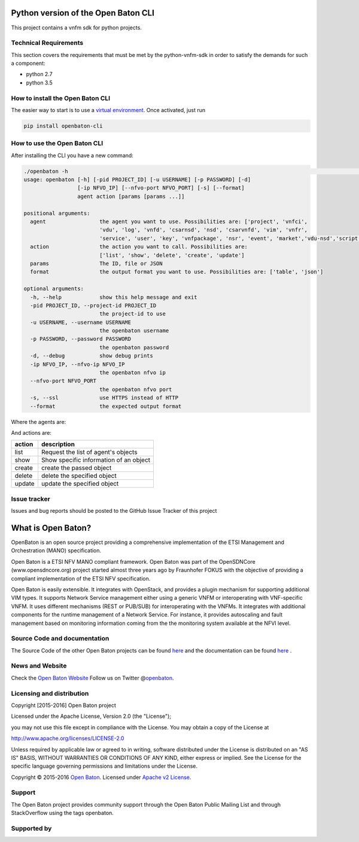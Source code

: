 Python version of the Open Baton CLI
====================================

This project contains a vnfm sdk for python projects.

Technical Requirements
----------------------

This section covers the requirements that must be met by the
python-vnfm-sdk in order to satisfy the demands for such a component:

-  python 2.7
-  python 3.5

How to install the Open Baton CLI
---------------------------------

The easier way to start is to use a `virtual environment <https://virtualenv.pypa.io/en/stable/>`__. Once activated, just run

.. code:: bash
 
   pip install openbaton-cli

How to use the Open Baton CLI
-----------------------------

After installing the CLI you have a new command:

.. code:: bash

    ./openbaton -h                                                                                                                                                                                                                                                                                                                                                  2 ↵
    usage: openbaton [-h] [-pid PROJECT_ID] [-u USERNAME] [-p PASSWORD] [-d]
                     [-ip NFVO_IP] [--nfvo-port NFVO_PORT] [-s] [--format]
                     agent action [params [params ...]]

    positional arguments:
      agent                 the agent you want to use. Possibilities are: ['project', 'vnfci',
                            'vdu', 'log', 'vnfd', 'csarnsd', 'nsd', 'csarvnfd', 'vim', 'vnfr',
                            'service', 'user', 'key', 'vnfpackage', 'nsr', 'event', 'market','vdu-nsd','script']
      action                the action you want to call. Possibilities are:
                            ['list', 'show', 'delete', 'create', 'update']
      params                The ID, file or JSON
      format                the output format you want to use. Possibilities are: ['table', 'json']

    optional arguments:
      -h, --help            show this help message and exit
      -pid PROJECT_ID, --project-id PROJECT_ID
                            the project-id to use
      -u USERNAME, --username USERNAME
                            the openbaton username
      -p PASSWORD, --password PASSWORD
                            the openbaton password
      -d, --debug           show debug prints
      -ip NFVO_IP, --nfvo-ip NFVO_IP
                            the openbaton nfvo ip
      --nfvo-port NFVO_PORT
                            the openbaton nfvo port
      -s, --ssl             use HTTPS instead of HTTP
      --format              the expected output format


Where the agents are:

+------------+------------------+
| Agent      | description      |
+============+==================+
| nsd        | Agent requesting |
|            | Network Service  |
|            | Descriptor       |
+------------+------------------+
| vnfd       | Agent requesting |
|            | Network Service  |
|            | Records          |
+------------+------------------+
| nsr        | Agent requesting |
|            | Network Service  |
|            | Records          |
+------------+------------------+
| vnfr       | Agent requesting |
|            | Virtual Network  |
|            | Service Records  |
+------------+------------------+
| projects   | Agent requesting |
|            | Projects         |
+------------+------------------+
| vim        | Agent requesting |
|            | Point of         |
|            | Presence         |
+------------+------------------+
| user       | Agent requesting |
|            | Users            |
+------------+------------------+
| vnfpackages| Agent requesting |
|            | VNFPAckages      |
+------------+------------------+
| market     | Agent adding     |
|            | Network Service  |
|            | Descriptors from |
|            | the Marketplace  |
+------------+------------------+
| csarnsd    | Agent adding     |
|            | Network Service  |
|            | Descriptors in   |
|            | CSAR format      |
+------------+------------------+
| csarvnfd   | Agent adding     |
|            | Virtual Network  |
|            | Function         |
|            | Descriptors in   |
|            | CSAR format      |
+------------+------------------+
| event      | Agent requesting |
|            | Event Endpoints  |
+------------+------------------+
| service    | Agent requesting |
|            | Services         |
+------------+------------------+
| vdu        | Agent requesting |
|            | Vdu (nsr)       |
+------------+------------------+
| vdu-nsd    | Agent requesting |
|            | Vdu (nsd)       |
+------------+------------------+
| script     | Agent requesting |
|            | VNFPackage Script|
+------------+------------------+

And actions are:

+------------+------------------+
| action     | description      |
+============+==================+
| list       | Request the list |
|            | of agent's       |
|            | objects          |
+------------+------------------+
| show       | Show specific    |
|            | information of   |
|            | an object        |
+------------+------------------+
| create     | create the passed|
|            | object           |
+------------+------------------+
| delete     | delete the       |
|            | specified object |
+------------+------------------+
| update     | update the       |
|            | specified object |
+------------+------------------+

Issue tracker
-------------

Issues and bug reports should be posted to the GitHub Issue Tracker of
this project

What is Open Baton?
===================

OpenBaton is an open source project providing a comprehensive
implementation of the ETSI Management and Orchestration (MANO)
specification.

Open Baton is a ETSI NFV MANO compliant framework. Open Baton was part
of the OpenSDNCore (www.opensdncore.org) project started almost three
years ago by Fraunhofer FOKUS with the objective of providing a
compliant implementation of the ETSI NFV specification.

Open Baton is easily extensible. It integrates with OpenStack, and
provides a plugin mechanism for supporting additional VIM types. It
supports Network Service management either using a generic VNFM or
interoperating with VNF-specific VNFM. It uses different mechanisms
(REST or PUB/SUB) for interoperating with the VNFMs. It integrates with
additional components for the runtime management of a Network Service.
For instance, it provides autoscaling and fault management based on
monitoring information coming from the the monitoring system available
at the NFVI level.

Source Code and documentation
-----------------------------

The Source Code of the other Open Baton projects can be found
`here <http://github.org/openbaton>`__ and the documentation can be
found `here <http://openbaton.org/documentation>`__ .

News and Website
----------------

Check the `Open Baton Website <http://openbaton.org>`__ Follow us on
Twitter @\ `openbaton <https://twitter.com/openbaton>`__.

Licensing and distribution
--------------------------

Copyright [2015-2016] Open Baton project

Licensed under the Apache License, Version 2.0 (the "License");

you may not use this file except in compliance with the License. You may
obtain a copy of the License at

http://www.apache.org/licenses/LICENSE-2.0

Unless required by applicable law or agreed to in writing, software
distributed under the License is distributed on an "AS IS" BASIS,
WITHOUT WARRANTIES OR CONDITIONS OF ANY KIND, either express or implied.
See the License for the specific language governing permissions and
limitations under the License.

Copyright © 2015-2016 `Open Baton <http://openbaton.org>`__. Licensed
under `Apache v2 License <http://www.apache.org/licenses/LICENSE-2.0>`__.

Support
-------

The Open Baton project provides community support through the Open Baton
Public Mailing List and through StackOverflow using the tags openbaton.

Supported by
------------

.. image:: https://raw.githubusercontent.com/openbaton/openbaton.github.io/master/images/fokus.png
   :width: 250 px

.. image:: https://raw.githubusercontent.com/openbaton/openbaton.github.io/master/images/tu.png
   :width: 250 px